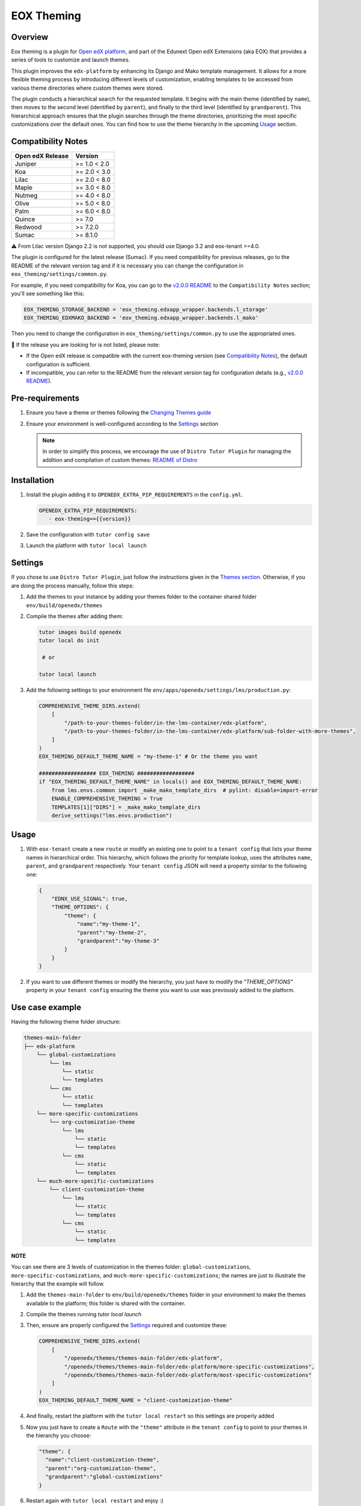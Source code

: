 ===========
EOX Theming
===========
|Maintainance Badge| |Test Badge| |PyPI Badge| |Python Badge|

.. |Maintainance Badge| image:: https://img.shields.io/badge/Status-Maintained-brightgreen
   :alt: Maintainance Status
.. |Test Badge| image:: https://img.shields.io/github/actions/workflow/status/edunext/eox-theming/.github%2Fworkflows%2Ftests.yml?label=Test
   :alt: GitHub Actions Workflow Test Status
.. |PyPI Badge| image:: https://img.shields.io/pypi/v/eox-theming?label=PyPI
   :alt: PyPI - Version
.. |Python Badge| image:: https://img.shields.io/pypi/pyversions/eox-theming.svg

Overview
========

Eox theming is a plugin for `Open edX platform <https://github.com/openedx/edx-platform>`_, and part of the Edunext Open edX Extensions (aka EOX) that provides a series of tools to customize and launch themes.

This plugin improves the ``edx-platform`` by enhancing its Django and Mako template management. It allows for a more flexible theming process by introducing different levels of customization, enabling templates to be accessed from various theme directories where custom themes were stored.

The plugin conducts a hierarchical search for the requested template. It begins with the main theme (identified by ``name``), then moves to the second level (identified by ``parent``), and finally to the third level (identified by ``grandparent``). This hierarchical approach ensures that the plugin searches through the theme directories, prioritizing the most specific customizations over the default ones. You can find how to use the theme hierarchy in the upcoming `Usage`_ section.

Compatibility Notes
===================

+------------------+---------------+
| Open edX Release | Version       |
+==================+===============+
| Juniper          | >= 1.0 < 2.0  |
+------------------+---------------+
| Koa              | >= 2.0 < 3.0  |
+------------------+---------------+
| Lilac            | >= 2.0 < 8.0  |
+------------------+---------------+
| Maple            | >= 3.0 < 8.0  |
+------------------+---------------+
| Nutmeg           | >= 4.0 < 8.0  |
+------------------+---------------+
| Olive            | >= 5.0 < 8.0  |
+------------------+---------------+
| Palm             | >= 6.0 < 8.0  |
+------------------+---------------+
| Quince           | >= 7.0        |
+------------------+---------------+
| Redwood          | >= 7.2.0      |
+------------------+---------------+
| Sumac            | >= 8.1.0      |
+------------------+---------------+

⚠️ From Lilac version Django 2.2 is not supported, you should use Django 3.2 and eox-tenant >=4.0.

The plugin is configured for the latest release (Sumac). If you need compatibility for previous releases, go to the README of the relevant version tag and if it is necessary you can change the configuration in ``eox_theming/settings/common.py``.

For example, if you need compatibility for Koa, you can go to the `v2.0.0 README <https://github.com/eduNEXT/eox-theming/blob/v2.0.0/README.md>`_ to the ``Compatibility Notes`` section; you'll see something like this:

.. code-block:: python

    EOX_THEMING_STORAGE_BACKEND = 'eox_theming.edxapp_wrapper.backends.l_storage'
    EOX_THEMING_EDXMAKO_BACKEND = 'eox_theming.edxapp_wrapper.backends.l_mako'

Then you need to change the configuration in ``eox_theming/settings/common.py`` to use the appropriated ones.

🚨 If the release you are looking for is not listed, please note:

- If the Open edX release is compatible with the current eox-theming version (see `Compatibility Notes <https://github.com/eduNEXT/eox-theming?tab=readme-ov-file#compatibility-notes>`_), the default configuration is sufficient.
- If incompatible, you can refer to the README from the relevant version tag for configuration details (e.g., `v2.0.0 README <https://github.com/eduNEXT/eox-theming/blob/v2.0.0/README.md>`_).

Pre-requirements
================
#. Ensure you have a theme or themes following the `Changing Themes guide <https://edx.readthedocs.io/projects/edx-installing-configuring-and-running/en/latest/configuration/changing_appearance/theming/index.html>`_
#. Ensure your environment is well-configured according to the `Settings`_ section

   .. note::
      In order to simplify this process, we encourage the use of ``Distro Tutor Plugin`` for managing the addition and compilation of custom themes: `README of Distro <https://github.com/eduNEXT/tutor-contrib-edunext-distro?tab=readme-ov-file#themes>`_

Installation
============

#. Install the plugin adding it to ``OPENEDX_EXTRA_PIP_REQUIREMENTS`` in the ``config.yml``.

   .. code-block:: yaml

      OPENEDX_EXTRA_PIP_REQUIREMENTS:
         - eox-theming=={{version}}

#. Save the configuration with ``tutor config save``
#. Launch the platform with ``tutor local launch``

Settings
========

If you chose to use ``Distro Tutor Plugin``, just follow the instructions given in the `Themes section <https://github.com/eduNEXT/tutor-contrib-edunext-distro/blob/master/README.md#themes>`_. Otherwise, if you are doing the process manually, follow this steps:

#. Add the themes to your instance by adding your themes folder to the container shared folder ``env/build/openedx/themes``

#. Compile the themes after adding them:

   .. code-block:: bash

      tutor images build openedx
      tutor local do init

       # or

      tutor local launch

#. Add the following settings to your environment file ``env/apps/openedx/settings/lms/production.py``:

   .. code:: python

       COMPREHENSIVE_THEME_DIRS.extend(
           [
               "/path-to-your-themes-folder/in-the-lms-container/edx-platform",
               "/path-to-your-themes-folder/in-the-lms-container/edx-platform/sub-folder-with-more-themes",
           ]
       )
       EOX_THEMING_DEFAULT_THEME_NAME = "my-theme-1" # Or the theme you want

       ################## EOX_THEMING ##################
       if "EOX_THEMING_DEFAULT_THEME_NAME" in locals() and EOX_THEMING_DEFAULT_THEME_NAME:
           from lms.envs.common import _make_mako_template_dirs  # pylint: disable=import-error
           ENABLE_COMPREHENSIVE_THEMING = True
           TEMPLATES[1]["DIRS"] = _make_mako_template_dirs
           derive_settings("lms.envs.production")

Usage
=====

#. With ``eox-tenant`` create a new ``route`` or modify an existing one to point to a ``tenant config`` that lists your theme names in hierarchical order.  This hierarchy, which follows the priority for template lookup, uses the attributes ``name``, ``parent``, and ``grandparent`` respectively. Your ``tenant config`` JSON will need a property similar to the following one:

   .. code-block:: json

      {
          "EDNX_USE_SIGNAL": true,
          "THEME_OPTIONS": {
              "theme": {
                  "name":"my-theme-1",
                  "parent":"my-theme-2",
                  "grandparent":"my-theme-3"
              }
          }
      }

#. If you want to use different themes or modify the hierarchy, you just have to modify the `"THEME_OPTIONS"` property in your ``tenant config`` ensuring the theme you want to use was previously added to the platform.

Use case example
================

Having the following theme folder structure:

.. code-block:: txt

    themes-main-folder
    ├── edx-platform
        └── global-customizations
            └── lms
                └── static
                └── templates
            └── cms
                └── static
                └── templates
        └── more-specific-customizations
            └── org-customization-theme
                └── lms
                    └── static
                    └── templates
                └── cms
                    └── static
                    └── templates
        └── much-more-specific-customizations
            └── client-customization-theme
                └── lms
                    └── static
                    └── templates
                └── cms
                    └── static
                    └── templates

**NOTE**

You can see there are 3 levels of customization in the themes folder: ``global-customizations``, ``more-specific-customizations``, and ``much-more-specific-customizations``; the names are just to illustrate the hierarchy that the example will follow.

#. Add the ``themes-main-folder`` to ``env/build/openedx/themes`` folder in your environment to make the themes available to the platform; this folder is shared with the container.

#. Compile the themes running `tutor local launch`

#. Then, ensure are properly configured the `Settings`_ required and customize these: 

   .. code:: python

       COMPREHENSIVE_THEME_DIRS.extend(
           [
               "/openedx/themes/themes-main-folder/edx-platform",
               "/openedx/themes/themes-main-folder/edx-platform/more-specific-customizations",
               "/openedx/themes/themes-main-folder/edx-platform/most-specific-customizations"
           ]
       )
       EOX_THEMING_DEFAULT_THEME_NAME = "client-customization-theme"

#. And finally, restart the platform with the ``tutor local restart`` so this settings are properly added

#. Now you just have to create a ``Route`` with the ``"theme"`` attribute in the ``tenant config`` to point to your themes in the hierarchy you choose:

   .. code-block:: json

       "theme": {
         "name":"client-customization-theme",
         "parent":"org-customization-theme",
         "grandparent":"global-customizations"
       }

#. Restart again with ``tutor local restart`` and enjoy :)

Contributing
============

Contributions are welcome! See our `CONTRIBUTING`_
file for more information - it also contains guidelines for how to maintain high code
quality, which will make your contribution more likely to be accepted.

.. _CONTRIBUTING: https://github.com/eduNEXT/eox-theming/blob/master/CONTRIBUTING.rst


License
=======

This project is licensed under the AGPL-3.0 License. See the `LICENSE <LICENSE.txt>`_ file for details.
